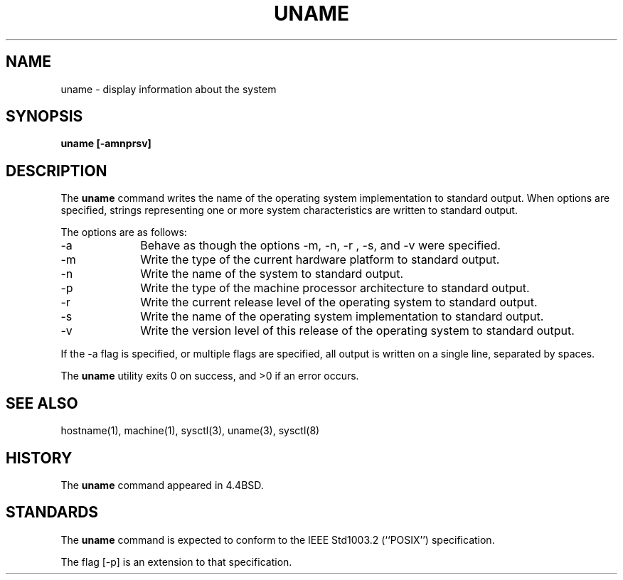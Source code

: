 .\" Copyright (c) 1993
.\"	The Regents of the University of California.  All rights reserved.
.\"
.\" Redistribution and use in source and binary forms, with or without
.\" modification, are permitted provided that the following conditions
.\" are met:
.\" 1. Redistributions of source code must retain the above copyright
.\"    notice, this list of conditions and the following disclaimer.
.\" 2. Redistributions in binary form must reproduce the above copyright
.\"    notice, this list of conditions and the following disclaimer in the
.\"    documentation and/or other materials provided with the distribution.
.\" 3. All advertising materials mentioning features or use of this software
.\"    must display the following acknowledgement:
.\"	This product includes software developed by the University of
.\"	California, Berkeley and its contributors.
.\" 4. Neither the name of the University nor the names of its contributors
.\"    may be used to endorse or promote products derived from this software
.\"    without specific prior written permission.
.\"
.\" THIS SOFTWARE IS PROVIDED BY THE REGENTS AND CONTRIBUTORS ``AS IS'' AND
.\" ANY EXPRESS OR IMPLIED WARRANTIES, INCLUDING, BUT NOT LIMITED TO, THE
.\" IMPLIED WARRANTIES OF MERCHANTABILITY AND FITNESS FOR A PARTICULAR PURPOSE
.\" ARE DISCLAIMED.  IN NO EVENT SHALL THE REGENTS OR CONTRIBUTORS BE LIABLE
.\" FOR ANY DIRECT, INDIRECT, INCIDENTAL, SPECIAL, EXEMPLARY, OR CONSEQUENTIAL
.\" DAMAGES (INCLUDING, BUT NOT LIMITED TO, PROCUREMENT OF SUBSTITUTE GOODS
.\" OR SERVICES; LOSS OF USE, DATA, OR PROFITS; OR BUSINESS INTERRUPTION)
.\" HOWEVER CAUSED AND ON ANY THEORY OF LIABILITY, WHETHER IN CONTRACT, STRICT
.\" LIABILITY, OR TORT (INCLUDING NEGLIGENCE OR OTHERWISE) ARISING IN ANY WAY
.\" OUT OF THE USE OF THIS SOFTWARE, EVEN IF ADVISED OF THE POSSIBILITY OF
.\" SUCH DAMAGE.
.\"
.\"	@(#)uname.1	8.3.1 (2.11BSD GTE) 2/4/95
.\"
.TH UNAME 1 "February 4, 1995"
.UC 4
.SH NAME
uname \- display information about the system
.SH SYNOPSIS
.B uname [\-amnprsv]
.SH DESCRIPTION
The
.B uname
command writes the name of the operating system implementation to
standard output.
When options are specified, strings representing one or more system
characteristics are written to standard output.
.PP
The options are as follows:
.TP 10
\-a
Behave as though the options
\-m, \-n, \-r , \-s, and \-v were specified.
.TP 10
\-m
Write the type of the current hardware platform to standard output.
.TP 10
\-n
Write the name of the system to standard output.
.TP 10
\-p
Write the type of the machine processor architecture to standard output.
.TP 10
\-r
Write the current release level of the operating system
to standard output.
.TP 10
\-s
Write the name of the operating system implementation to standard output.
.TP 10
\-v
Write the version level of this release of the operating system
to standard output.
.PP
If the
\-a
flag is specified, or multiple flags are specified, all
output is written on a single line, separated by spaces.
.PP
The
.B uname
utility exits 0 on success, and >0 if an error occurs.
.SH SEE ALSO
hostname(1), machine(1), sysctl(3), uname(3), sysctl(8)
.SH HISTORY
The
.B uname
command appeared in 4.4BSD.
.SH STANDARDS
The
.B uname
command is expected to conform to the
IEEE Std1003.2 (``POSIX'')
specification.
.PP
The flag
[\-p] is an extension to that specification.
